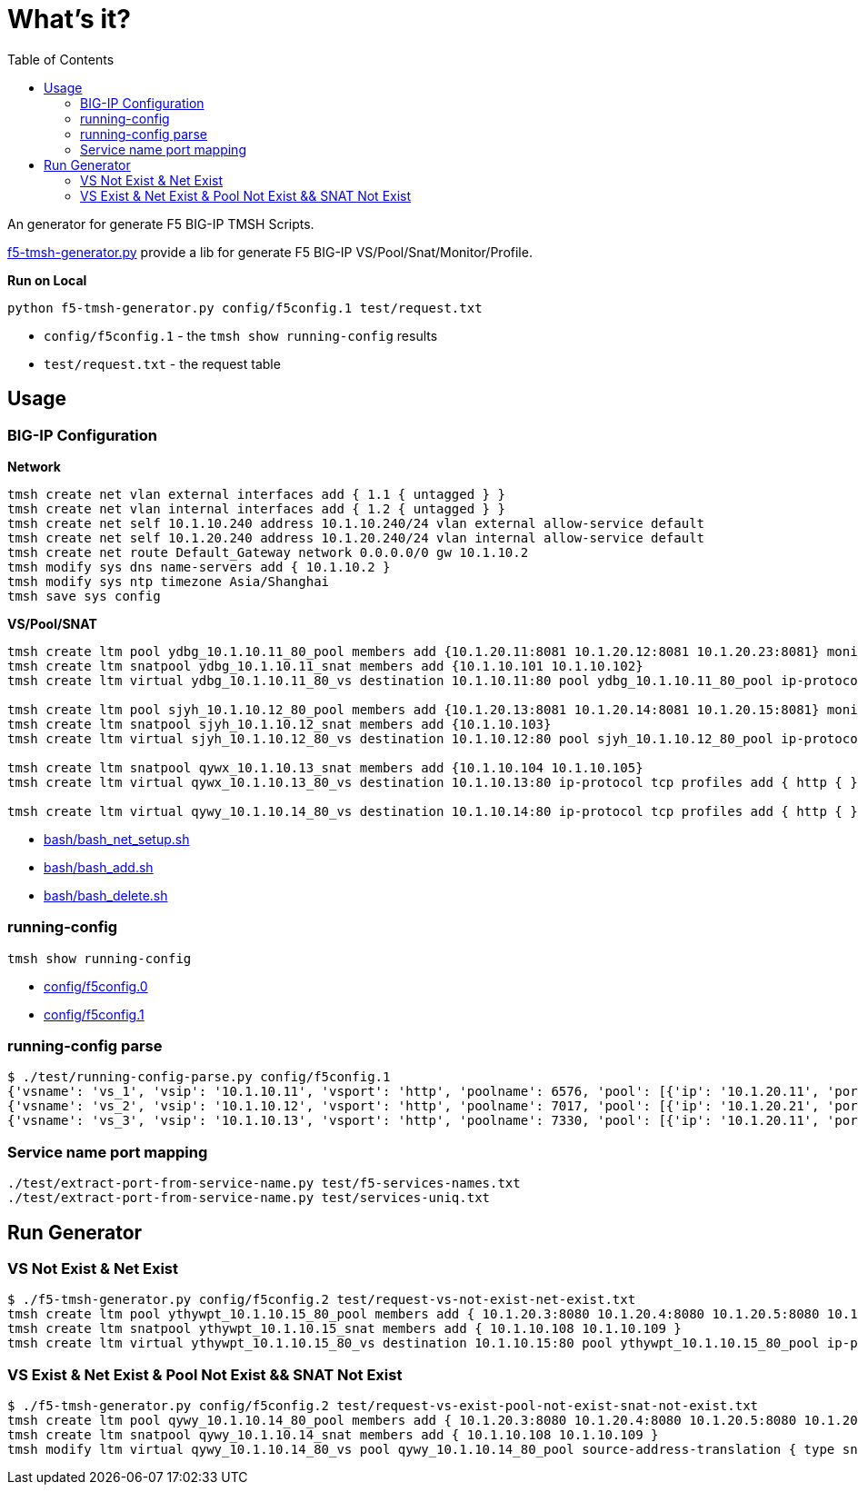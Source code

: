 = What's it?
:toc: manual

An generator for generate F5 BIG-IP TMSH Scripts.

link:f5-tmsh-generator.py[f5-tmsh-generator.py] provide a lib for generate F5 BIG-IP VS/Pool/Snat/Monitor/Profile.

[source, bash]
.*Run on Local*
----
python f5-tmsh-generator.py config/f5config.1 test/request.txt
----

* `config/f5config.1` - the `tmsh show running-config` results
* `test/request.txt` - the request table

== Usage

=== BIG-IP Configuration

[source, bash]
.*Network*
----
tmsh create net vlan external interfaces add { 1.1 { untagged } }
tmsh create net vlan internal interfaces add { 1.2 { untagged } }
tmsh create net self 10.1.10.240 address 10.1.10.240/24 vlan external allow-service default
tmsh create net self 10.1.20.240 address 10.1.20.240/24 vlan internal allow-service default
tmsh create net route Default_Gateway network 0.0.0.0/0 gw 10.1.10.2
tmsh modify sys dns name-servers add { 10.1.10.2 }
tmsh modify sys ntp timezone Asia/Shanghai
tmsh save sys config
----

[source, bash]
.*VS/Pool/SNAT*
----
tmsh create ltm pool ydbg_10.1.10.11_80_pool members add {10.1.20.11:8081 10.1.20.12:8081 10.1.20.23:8081} monitor http
tmsh create ltm snatpool ydbg_10.1.10.11_snat members add {10.1.10.101 10.1.10.102}
tmsh create ltm virtual ydbg_10.1.10.11_80_vs destination 10.1.10.11:80 pool ydbg_10.1.10.11_80_pool ip-protocol tcp profiles add { http { } } source-address-translation { type snat pool ydbg_10.1.10.11_snat }

tmsh create ltm pool sjyh_10.1.10.12_80_pool members add {10.1.20.13:8081 10.1.20.14:8081 10.1.20.15:8081} monitor http
tmsh create ltm snatpool sjyh_10.1.10.12_snat members add {10.1.10.103}
tmsh create ltm virtual sjyh_10.1.10.12_80_vs destination 10.1.10.12:80 pool sjyh_10.1.10.12_80_pool ip-protocol tcp profiles add { http { } } source-address-translation { type snat pool sjyh_10.1.10.12_snat }

tmsh create ltm snatpool qywx_10.1.10.13_snat members add {10.1.10.104 10.1.10.105}
tmsh create ltm virtual qywx_10.1.10.13_80_vs destination 10.1.10.13:80 ip-protocol tcp profiles add { http { } } source-address-translation { type snat pool qywx_10.1.10.13_snat }

tmsh create ltm virtual qywy_10.1.10.14_80_vs destination 10.1.10.14:80 ip-protocol tcp profiles add { http { } }
----

* link:bash/bash_net_setup.sh[bash/bash_net_setup.sh]
* link:bash/bash_add.sh[bash/bash_add.sh] 
* link:bash/bash_delete.sh[bash/bash_delete.sh]

=== running-config 

[source, bash]
----
tmsh show running-config 
----

* link:config/f5config.0[config/f5config.0]
* link:config/f5config.1[config/f5config.1]

=== running-config parse

[source, bash]
----
$ ./test/running-config-parse.py config/f5config.1 
{'vsname': 'vs_1', 'vsip': '10.1.10.11', 'vsport': 'http', 'poolname': 6576, 'pool': [{'ip': '10.1.20.11', 'port': 'tproxy'}, {'ip': '10.1.20.12', 'port': 'tproxy'}, {'ip': '10.1.20.23', 'port': 'tproxy'}], 'snatpoolname': 'snat_1', 'snatpool': ['10.1.10.103']}
{'vsname': 'vs_2', 'vsip': '10.1.10.12', 'vsport': 'http', 'poolname': 7017, 'pool': [{'ip': '10.1.20.21', 'port': 'tproxy'}, {'ip': '10.1.20.22', 'port': 'tproxy'}], 'snatpoolname': 'snat_2', 'snatpool': ['10.1.10.104', '10.1.10.105']}
{'vsname': 'vs_3', 'vsip': '10.1.10.13', 'vsport': 'http', 'poolname': 7330, 'pool': [{'ip': '10.1.20.11', 'port': 'tproxy'}, {'ip': '10.1.20.12', 'port': 'tproxy'}, {'ip': '10.1.20.13', 'port': 'tproxy'}, {'ip': '10.1.20.14', 'port': 'tproxy'}, {'ip': '10.1.20.15', 'port': 'tproxy'}, {'ip': '10.1.20.16', 'port': 'tproxy'}, {'ip': '10.1.20.17', 'port': 'tproxy'}, {'ip': '10.1.20.18', 'port': 'tproxy'}, {'ip': '10.1.20.19', 'port': 'tproxy'}, {'ip': '10.1.20.20', 'port': 'tproxy'}], 'snatpoolname': 'snat_3', 'snatpool': ['10.1.10.106', '10.1.10.107', '10.1.10.108']}
----

=== Service name port mapping

[source, bash]
----
./test/extract-port-from-service-name.py test/f5-services-names.txt 
./test/extract-port-from-service-name.py test/services-uniq.txt 
----

== Run Generator

=== VS Not Exist & Net Exist

[source, bash]
----
$ ./f5-tmsh-generator.py config/f5config.2 test/request-vs-not-exist-net-exist.txt 
tmsh create ltm pool ythywpt_10.1.10.15_80_pool members add { 10.1.20.3:8080 10.1.20.4:8080 10.1.20.5:8080 10.1.20.7:8080 10.1.20.28:8080 10.1.20.29:8080 10.1.20.30:8080 } monitor http
tmsh create ltm snatpool ythywpt_10.1.10.15_snat members add { 10.1.10.108 10.1.10.109 }
tmsh create ltm virtual ythywpt_10.1.10.15_80_vs destination 10.1.10.15:80 pool ythywpt_10.1.10.15_80_pool ip-protocol tcp profiles add { http { } } source-address-translation { type snat pool ythywpt_10.1.10.15_snat }
----

=== VS Exist & Net Exist & Pool Not Exist && SNAT Not Exist

[source, bash]
----
$ ./f5-tmsh-generator.py config/f5config.2 test/request-vs-exist-pool-not-exist-snat-not-exist.txt 
tmsh create ltm pool qywy_10.1.10.14_80_pool members add { 10.1.20.3:8080 10.1.20.4:8080 10.1.20.5:8080 10.1.20.7:8080 10.1.20.28:8080 10.1.20.29:8080 10.1.20.30:8080 } monitor http
tmsh create ltm snatpool qywy_10.1.10.14_snat members add { 10.1.10.108 10.1.10.109 }
tmsh modify ltm virtual qywy_10.1.10.14_80_vs pool qywy_10.1.10.14_80_pool source-address-translation { type snat pool qywy_10.1.10.14_snat }
----
